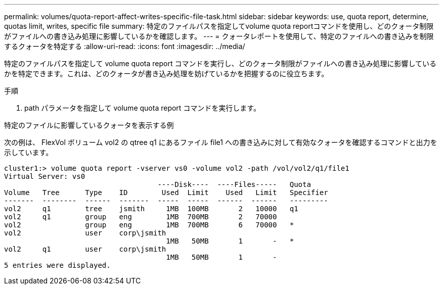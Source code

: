 ---
permalink: volumes/quota-report-affect-writes-specific-file-task.html 
sidebar: sidebar 
keywords: use, quota report, determine, quotas limit, writes, specific file 
summary: 特定のファイルパスを指定してvolume quota reportコマンドを使用し、どのクォータ制限がファイルへの書き込み処理に影響しているかを確認します。 
---
= クォータレポートを使用して、特定のファイルへの書き込みを制限するクォータを特定する
:allow-uri-read: 
:icons: font
:imagesdir: ../media/


[role="lead"]
特定のファイルパスを指定して volume quota report コマンドを実行し、どのクォータ制限がファイルへの書き込み処理に影響しているかを特定できます。これは、どのクォータが書き込み処理を妨げているかを把握するのに役立ちます。

.手順
. path パラメータを指定して volume quota report コマンドを実行します。


.特定のファイルに影響しているクォータを表示する例
次の例は、 FlexVol ボリューム vol2 の qtree q1 にあるファイル file1 への書き込みに対して有効なクォータを確認するコマンドと出力を示しています。

[listing]
----
cluster1:> volume quota report -vserver vs0 -volume vol2 -path /vol/vol2/q1/file1
Virtual Server: vs0
                                    ----Disk----  ----Files-----   Quota
Volume   Tree      Type    ID        Used  Limit    Used   Limit   Specifier
-------  --------  ------  -------  -----  -----  ------  ------   ---------
vol2     q1        tree    jsmith     1MB  100MB       2   10000   q1
vol2     q1        group   eng        1MB  700MB       2   70000
vol2               group   eng        1MB  700MB       6   70000   *
vol2               user    corp\jsmith
                                      1MB   50MB       1       -   *
vol2     q1        user    corp\jsmith
                                      1MB   50MB       1       -
5 entries were displayed.
----